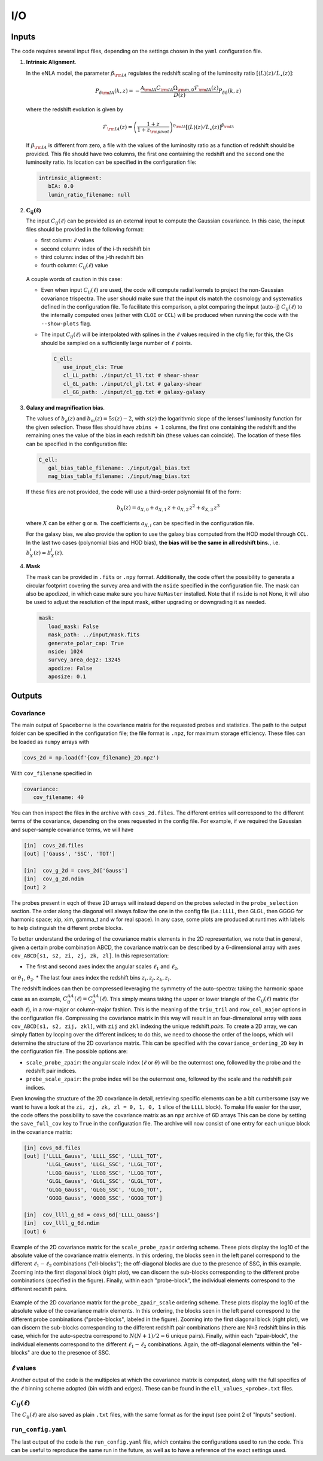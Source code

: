 I/O
===

======
Inputs
======

The code requires several input files, depending on the settings chosen in the ``yaml``
configuration file.

1. **Intrinsic Alignment**. 

   In the eNLA model, the parameter :math:`\beta_{\rm IA}`
   regulates the redshift scaling of the luminosity ratio 
   :math:`\left[ \langle L \rangle(z) / L_{\star}(z) \right]`:
   
   .. math::

      P_{\delta {\rm IA}}(k, z)= - \frac{ \mathcal{A}_{\rm IA} C_{\rm IA} 
      \Omega_{\rm m,0} \mathcal{F}_{\rm IA}(z) }{ D(z) } P_{\delta \delta}(k, z)
      
   where the redshift evolution is given by

   .. math::

      \mathcal{F}_{\rm IA}(z) = \left( \frac{1+z}{1+z_{\rm pivot}} \right)^{\eta_{\rm IA}} 
      \left[ \langle L \rangle(z) / L_{\star}(z) \right]^{\beta_{\rm IA}}

   If :math:`\beta_{\rm IA}` is different from zero, 
   a file with the values of the luminosity ratio as a function of redshift should be
   provided. This file should have two columns, the first one containing the redshift 
   and the second one the luminosity ratio. Its location can be specified in the
   configuration file:

   .. code-block:: yaml

      intrinsic_alignment:
         bIA: 0.0        
         lumin_ratio_filename: null


2. :math:`\boldsymbol{C_{ij}(\ell)}`

   The input :math:`C_{ij}(\ell)` can be provided as an external input to 
   compute the Gaussian
   covariance. In this case, the input files should be provided in the following
   format:
   
   * first column: :math:`\ell` values
   * second column: index of the i-th redshift bin
   * third column: index of the j-th redshift bin
   * fourth column: :math:`C_{ij}(\ell)` value

   
   .. figure:: images/cls.png
      :align: center
   
   A couple words of caution in this case:

   * Even when input :math:`C_{ij}(\ell)` are used, the code will compute radial kernels 
     to project the non-Gaussian covariance trispectra. The user should make sure that the 
     input cls match the cosmology and systematics defined in the configuration file. 
     To facilitate this comparison, a plot comparing the input (auto-ij) 
     :math:`C_{ij}(\ell)` to the internally computed ones (either with ``CLOE`` 
     or ``CCL``) will be produced when running the code with the ``--show-plots`` flag.
   * The input :math:`C_{ij}(\ell)` will be interpolated with splines in the :math:`\ell` 
     values required in the cfg file; for this, the Cls should be sampled on a 
     sufficiently large number of :math:`\ell` points.

     .. code-block:: yaml

        C_ell:
           use_input_cls: True     
           cl_LL_path: ./input/cl_ll.txt # shear-shear 
           cl_GL_path: ./input/cl_gl.txt # galaxy-shear 
           cl_GG_path: ./input/cl_gg.txt # galaxy-galaxy 


3. **Galaxy and magnification bias**. 

   The values of :math:`b_g(z)` and  
   :math:`b_m(z) = 5s(z)-2`, with :math:`s(z)` the logarithmic slope of the lenses’ 
   luminosity function for the given selection. These 
   files should have ``zbins + 1`` columns, the first one containing the redshift and the 
   remaining ones the value of the bias in each redshift bin (these values can coincide). 
   The location of these files can be specified in the configuration file:

   .. code-block:: yaml

      C_ell:
         gal_bias_table_filename: ./input/gal_bias.txt
         mag_bias_table_filename: ./input/mag_bias.txt
    
   If these files are not provided, the code will use a third-order polynomial fit of 
   the form:

   .. math::
      
      b_X(z) = a_{X, 0} + a_{X, 1} \, z + a_{X, 2} \, z^2 + a_{X, 3} \, z^3

   where :math:`X` can be either ``g`` or ``m``. The coefficients :math:`a_{X, i}` can 
   be specified in the configuration file. 

   For the galaxy bias, we also provide the option to use the galaxy bias computed from 
   the HOD model through ``CCL``. In the last two cases (polynomial bias and HOD bias), 
   **the bias will be the same in all redshift bins.**, i.e. 
   :math:`b^i_{X}(z) = b^j_{X}(z)`.


4. **Mask**

   The mask can be provided in ``.fits`` or ``.npy`` format. Additionally, the code
   offert the possibility to generata a circular footprint covering the survey area 
   and with the ``nside`` specified in the configuration file. The mask can also be 
   apodized, in which case make sure you have ``NaMaster`` installed. 
   Note that if ``nside`` is not None, it will also be used to adjust the resolution of 
   the input mask, either upgrading or downgrading it as needed.
 
   .. code-block:: yaml

      mask:
         load_mask: False 
         mask_path: ../input/mask.fits 
         generate_polar_cap: True 
         nside: 1024 
         survey_area_deg2: 13245 
         apodize: False 
         aposize: 0.1 


=======
Outputs
=======

++++++++++
Covariance
++++++++++

The main output of ``Spaceborne`` is the covariance matrix for the requested probes
and statistics. The path to the output folder can be specified in the 
configuration file; the file format is ``.npz``, for maximum storage
efficiency. These files can be loaded as ``numpy`` arrays with

.. code-block:: python

   covs_2d = np.load(f'{cov_filename}_2D.npz')

With ``cov_filename`` specified in

.. code-block:: yaml

   covariance:
      cov_filename: 40

You can then inspect the files in the archive with ``covs_2d.files``. The different 
entries will correspond to the different terms of the covariance, depending on the ones
requested in the config file. For example, if we required the Gaussian and super-sample
covariance terms, we will have

.. code-block:: python

   [in]  covs_2d.files
   [out] ['Gauss', 'SSC', 'TOT']   
   
   [in]  cov_g_2d = covs_2d['Gauss']
   [in]  cov_g_2d.ndim
   [out] 2

The probes present in eqch of these 2D arrays will instead depend on the probes 
selected in the ``probe_selection`` section.
The order along the diagonal will always follow the one in the config file 
(i.e.: LLLL, then GLGL, then GGGG for harmonic space; xip, xim, \gamma_t and w for real space).
In any case, some plots are produced at runtimes with labels to help distinguish the 
different probe blocks.

To better understand the ordering of the covariance matrix elements in the 2D 
representation, we note that in general, given a certain probe combination ABCD, 
the covariance matrix can be described by a 6-dimensional array 
with axes ``cov_ABCD[s1, s2, zi, zj, zk, zl]``. In this representation: 

* The first and second axes index the angular scales :math:`\ell_1` and :math:`\ell_2`, 
or :math:`\theta_1`, :math:`\theta_2`.
* The last four axes index the redshift bins :math:`z_i, z_j, z_k, z_l`.

The redshift indices can then be compressed leveraging the symmetry of the auto-spectra: 
taking the harmonic space case as an example, 
:math:`C_{ij}^{AA}(\ell) = C_{ji}^{AA}(\ell)`. This simply means taking the 
upper or lower triangle of the :math:`C_{ij}(\ell)` matrix (for each :math:`\ell`), 
in a row-major or column-major fashion. 
This is the meaning of the ``triu_tril`` and ``row_col_major`` 
options in the configuration file. Compressing the covariance matrix in this way will
result in an four-dimensional array with axes 
``cov_ABCD[s1, s2, zij, zkl]``, with ``zij`` and ``zkl`` indexing the unique 
redshift *pairs*. To create a 2D array, we can simply flatten by looping over the 
different indices; to do this, we need to choose the order of the loops, which will 
determine the structure of the 2D covariance matrix. This can be specified with the
``covariance_ordering_2D`` key in the configuration file. The possible options are:

* ``scale_probe_zpair``: the angular scale index (:math:`\ell` or :math:`\theta`) 
  will be the outermost one, followed by the probe and the redshift pair indices.
* ``probe_scale_zpair``: the probe index will be the outermost one, followed by the
  scale and the redshift pair indices.


Even knowing the structure of the 2D covariance in detail, retrieving specific 
elements can be a bit cumbersome (say we want to have a look at the 
``zi, zj, zk, zl = 0, 1, 0, 1`` slice of the ``LLLL`` block). To
make life easier for the user, the code offers the possibility to save the covariance 
matrix as an ``npz`` archive of 6D arrays This can be done by setting
the ``save_full_cov`` key to ``True`` in the configuration file. The archive will now
consist of one entry for each unique block in the covariance matrix:

.. code-block:: python

   [in] covs_6d.files
   [out] ['LLLL_Gauss', 'LLLL_SSC', 'LLLL_TOT', 
          'LLGL_Gauss', 'LLGL_SSC', 'LLGL_TOT', 
          'LLGG_Gauss', 'LLGG_SSC', 'LLGG_TOT',
          'GLGL_Gauss', 'GLGL_SSC', 'GLGL_TOT',
          'GLGG_Gauss', 'GLGG_SSC', 'GLGG_TOT',
          'GGGG_Gauss', 'GGGG_SSC', 'GGGG_TOT']

   [in]  cov_llll_g_6d = covs_6d['LLLL_Gauss']
   [in]  cov_llll_g_6d.ndim
   [out] 6


.. figure:: images/ell_probe_zpair_slide.png
   :width: 100%
   :align: center
   :alt: scale_probe_zpair

   Example of the 2D covariance matrix for the ``scale_probe_zpair`` ordering scheme.
   These plots display the log10 of the absolute value of the covariance matrix elements. 
   In this ordering, the blocks seen in the left panel correspond to the 
   different :math:`\ell_1-\ell_2` combinations ("ell-blocks"); 
   the off-diagonal blocks are due to the presence of SSC, in this example. 
   Zooming into the first diagonal block (right
   plot), we can discern the sub-blocks corresponding to the different probe combinations
   (specified in the figure). Finally, within each "probe-block", the individual 
   elements correspond to the different redshift pairs.

.. figure:: images/probe_zpair_ell_slide.png
   :width: 100%
   :align: center
   :alt: scale_probe_zpair

   Example of the 2D covariance matrix for the ``probe_zpair_scale`` ordering scheme.
   These plots display the log10 of the absolute value of the covariance matrix elements. 
   In this ordering, the blocks seen in the left panel correspond to the 
   different probe combinations ("probe-blocks", labeled in the figure). 
   Zooming into the first diagonal block (right
   plot), we can discern the sub-blocks corresponding to the different redshift pair
   combinations (there are N=3 redshift bins in this case, which for the auto-spectra
   correspond to :math:`N(N+1)/2=6` unique pairs). Finally, within each "zpair-block", 
   the individual elements correspond to the different :math:`\ell_1-\ell_2` combinations.
   Again, the off-diagonal elements within the "ell-blocks" are due to the presence of SSC.

.. |pic1| image:: images/corr_3x2pt_tot_2D_probe_ell_zpair.png
   :width: 49%

.. |pic2| image:: images/corr_3x2pt_tot_2D_probe_zpair_ell.png
   :width: 49%

|pic1| |pic2|

.. raw:: html

   <p style="text-align: center; font-style: italic;">Further examples of the 
   2D orderings, this time displaying the correlation matrix.</p>

+++++++++++++++++++
:math:`\ell` values
+++++++++++++++++++

Another output of the code is the multipoles at which the covariance matrix is computed,
along with the full specifics of the :math:`\ell` binning scheme adopted (bin width 
and edges). These can be found in the ``ell_values_<probe>.txt`` files.

.. figure:: images/ell_values.png


++++++++++++++++++++
:math:`C_{ij}(\ell)`
++++++++++++++++++++

The :math:`C_{ij}(\ell)` are also saved as plain ``.txt`` files, with the same format as
for the input (see point 2 of "Inputs" section).


+++++++++++++++++++
``run_config.yaml``
+++++++++++++++++++

The last output of the code is the ``run_config.yaml`` file, which contains the configurations
used to run the code. This can be useful to reproduce the same run in the future, 
as well as to have a reference of the exact settings used.
